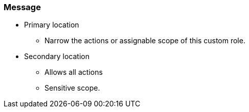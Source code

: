 === Message

* Primary location
** Narrow the actions or assignable scope of this custom role.
* Secondary location
** Allows all actions
** Sensitive scope.

